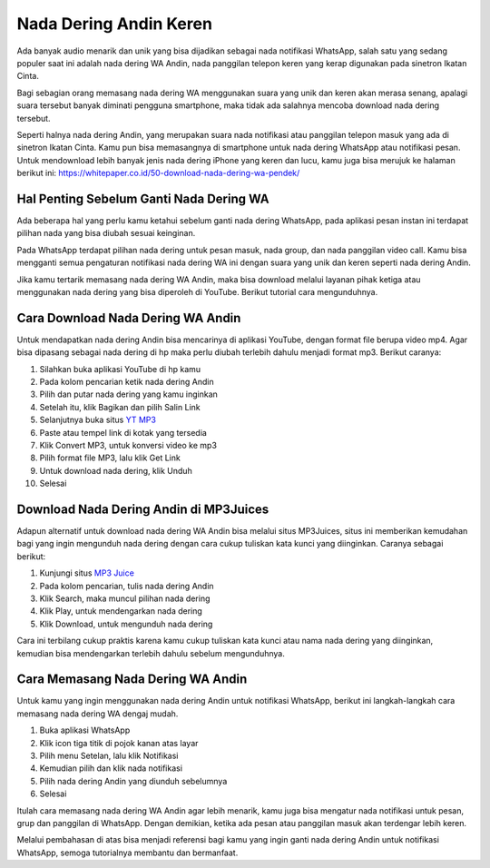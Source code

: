 Nada Dering Andin Keren
==============================

Ada banyak audio menarik dan unik yang bisa dijadikan sebagai nada notifikasi WhatsApp, salah satu yang sedang populer saat ini adalah nada dering WA Andin, nada panggilan telepon keren yang kerap digunakan pada sinetron Ikatan Cinta.

Bagi sebagian orang memasang nada dering WA menggunakan suara yang unik dan keren akan merasa senang, apalagi suara tersebut banyak diminati pengguna smartphone, maka tidak ada salahnya mencoba download nada dering tersebut.

Seperti halnya nada dering Andin, yang merupakan suara nada notifikasi atau panggilan telepon masuk yang ada di sinetron Ikatan Cinta. Kamu pun bisa memasangnya di smartphone untuk nada dering WhatsApp atau notifikasi pesan. Untuk mendownload lebih banyak jenis nada dering iPhone yang keren dan lucu, kamu juga bisa merujuk ke halaman berikut ini: https://whitepaper.co.id/50-download-nada-dering-wa-pendek/

Hal Penting Sebelum Ganti Nada Dering WA
--------------

Ada beberapa hal yang perlu kamu ketahui sebelum ganti nada dering WhatsApp, pada aplikasi pesan instan ini terdapat pilihan nada yang bisa diubah sesuai keinginan.

Pada WhatsApp terdapat pilihan nada dering untuk pesan masuk, nada group, dan nada panggilan video call. Kamu bisa mengganti semua pengaturan notifikasi nada dering WA ini dengan suara yang unik dan keren seperti nada dering Andin.

Jika kamu tertarik memasang nada dering WA Andin, maka bisa download melalui layanan pihak ketiga atau menggunakan nada dering yang bisa diperoleh di YouTube. Berikut tutorial cara mengunduhnya.

Cara Download Nada Dering WA Andin
--------------

Untuk mendapatkan nada dering Andin bisa mencarinya di aplikasi YouTube, dengan format file berupa video mp4. Agar bisa dipasang sebagai nada dering di hp maka perlu diubah terlebih dahulu menjadi format mp3. Berikut caranya:

1. Silahkan buka aplikasi YouTube di hp kamu
2. Pada kolom pencarian ketik nada dering Andin
3. Pilih dan putar nada dering yang kamu inginkan
4. Setelah itu, klik Bagikan dan pilih Salin Link
5. Selanjutnya buka situs `YT MP3 <https://karinov.co.id/ytmp3-untuk-download-lagu-youtube/>`_
6. Paste atau tempel link di kotak yang tersedia
7. Klik Convert MP3, untuk konversi video ke mp3
8. Pilih format file MP3, lalu klik Get Link
9. Untuk download nada dering, klik Unduh
10. Selesai

Download Nada Dering Andin di MP3Juices
--------------

Adapun alternatif untuk download nada dering WA Andin bisa melalui situs MP3Juices, situs ini memberikan kemudahan bagi yang ingin mengunduh nada dering dengan cara cukup tuliskan kata kunci yang diinginkan. Caranya sebagai berikut:

1. Kunjungi situs `MP3 Juice <https://www.sebuahutas.com/2022/03/mp3-juice-untuk-download-lagu-mp3-dari.html>`_
2. Pada kolom pencarian, tulis nada dering Andin
3. Klik Search, maka muncul pilihan nada dering
4. Klik Play, untuk mendengarkan nada dering
5. Klik Download, untuk mengunduh nada dering

Cara ini terbilang cukup praktis karena kamu cukup tuliskan kata kunci atau nama nada dering yang diinginkan, kemudian bisa mendengarkan terlebih dahulu sebelum mengunduhnya.

Cara Memasang Nada Dering WA Andin
--------------

Untuk kamu yang ingin menggunakan nada dering Andin untuk notifikasi WhatsApp, berikut ini langkah-langkah cara memasang nada dering WA dengaj mudah.

1. Buka aplikasi WhatsApp
2. Klik icon tiga titik di pojok kanan atas layar
3. Pilih menu Setelan, lalu klik Notifikasi
4. Kemudian pilih dan klik nada notifikasi
5. Pilih nada dering Andin yang diunduh sebelumnya
6. Selesai

Itulah cara memasang nada dering WA Andin agar lebih menarik, kamu juga bisa mengatur nada notifikasi untuk pesan, grup dan panggilan di WhatsApp. Dengan demikian, ketika ada pesan atau panggilan masuk akan terdengar lebih keren.

Melalui pembahasan di atas bisa menjadi referensi bagi kamu yang ingin ganti nada dering Andin untuk notifikasi WhatsApp, semoga tutorialnya membantu dan bermanfaat.
